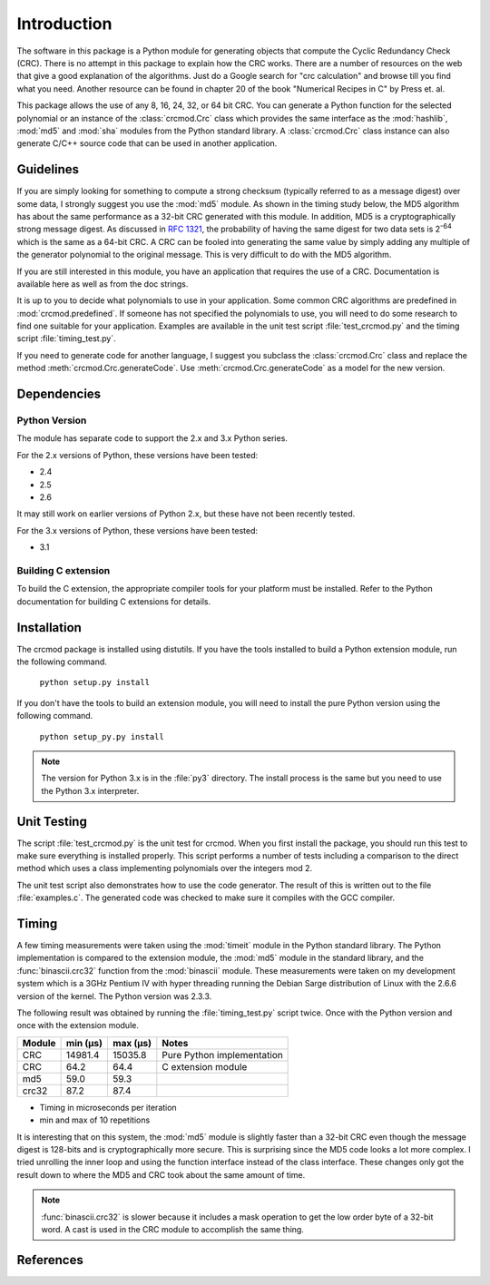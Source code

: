 
Introduction
============

The software in this package is a Python module for generating objects that
compute the Cyclic Redundancy Check (CRC).  There is no attempt in this package
to explain how the CRC works.  There are a number of resources on the web that
give a good explanation of the algorithms.  Just do a Google search for "crc
calculation" and browse till you find what you need.  Another resource can be
found in chapter 20 of the book "Numerical Recipes in C" by Press et. al.

This package allows the use of any 8, 16, 24, 32, or 64 bit CRC.  You can
generate a Python function for the selected polynomial or an instance of the
:class:`crcmod.Crc` class which provides the same interface as the
:mod:`hashlib`, :mod:`md5` and :mod:`sha` modules from the Python standard
library.  A :class:`crcmod.Crc` class instance can also generate C/C++ source
code that can be used in another application.

Guidelines
----------

If you are simply looking for something to compute a strong checksum (typically
referred to as a message digest) over some data, I strongly suggest you use the
:mod:`md5` module.  As shown in the timing study below, the MD5 algorithm has about
the same performance as a 32-bit CRC generated with this module.  In addition,
MD5 is a cryptographically strong message digest.  As discussed in :rfc:`1321`,
the probability of having the same digest for two data sets is 2\ :sup:`-64` which is
the same as a 64-bit CRC.  A CRC can be fooled into generating the same value
by simply adding any multiple of the generator polynomial to the original
message.  This is very difficult to do with the MD5 algorithm.

If you are still interested in this module, you have an application that
requires the use of a CRC.  Documentation is available here as well as
from the doc strings.

It is up to you to decide what polynomials to use in your application.  Some common
CRC algorithms are predefined in :mod:`crcmod.predefined`.  If someone has not
specified the polynomials to use, you will need to do some research to find one
suitable for your application.  Examples are available in the unit test script
:file:`test_crcmod.py` and the timing script :file:`timing_test.py`.

If you need to generate code for another language, I suggest you subclass the
:class:`crcmod.Crc` class and replace the method :meth:`crcmod.Crc.generateCode`.  Use
:meth:`crcmod.Crc.generateCode` as a model for the new version.

Dependencies
------------

Python Version
^^^^^^^^^^^^^^

The module has separate code to support the 2.x and 3.x Python series.

For the 2.x versions of Python, these versions have been tested:

* 2.4
* 2.5
* 2.6

It may still work on earlier versions of Python 2.x, but these have not been recently tested.

For the 3.x versions of Python, these versions have been tested:

* 3.1

Building C extension
^^^^^^^^^^^^^^^^^^^^

To build the C extension, the appropriate compiler tools for your platform must be installed.
Refer to the Python documentation for building C extensions for details.

Installation
------------

The crcmod package is installed using distutils.  If you have the tools
installed to build a Python extension module, run the following command.

   ``python setup.py install``

If you don't have the tools to build an extension module, you will need to
install the pure Python version using the following command.

   ``python setup_py.py install``

.. note:: The version for Python 3.x is in the :file:`py3` directory.  The install process
      is the same but you need to use the Python 3.x interpreter.

Unit Testing
------------

The script :file:`test_crcmod.py` is the unit test for crcmod.  When you first install
the package, you should run this test to make sure everything is installed
properly.  This script performs a number of tests including a comparison to the
direct method which uses a class implementing polynomials over the integers
mod 2.

The unit test script also demonstrates how to use the code generator.  The
result of this is written out to the file :file:`examples.c`.  The generated code was
checked to make sure it compiles with the GCC compiler.

Timing
------

A few timing measurements were taken using the :mod:`timeit` module in the Python
standard library.  The Python implementation is compared to the extension
module, the :mod:`md5` module in the standard library, and the :func:`binascii.crc32` function from the
:mod:`binascii` module.  These measurements were taken on my development system which
is a 3GHz Pentium IV with hyper threading running the Debian Sarge distribution
of Linux with the 2.6.6 version of the kernel.  The Python version was 2.3.3.

The following result was obtained by running the :file:`timing_test.py` script twice.
Once with the Python version and once with the extension module.

======  ========  ========  ==============================
Module  min (µs)  max (µs)  Notes
======  ========  ========  ==============================
CRC     14981.4   15035.8   Pure Python implementation
CRC     64.2      64.4      C extension module
md5     59.0      59.3
crc32   87.2      87.4
======  ========  ========  ==============================

* Timing in microseconds per iteration
* min and max of 10 repetitions

It is interesting that on this system, the :mod:`md5` module is slightly faster than a
32-bit CRC even though the message digest is 128-bits and is cryptographically
more secure.  This is surprising since the MD5 code looks a lot more complex.
I tried unrolling the inner loop and using the function interface instead of
the class interface.  These changes only got the result down to where the MD5
and CRC took about the same amount of time.

.. note:: :func:`binascii.crc32` is slower because it includes a mask operation to get the low
      order byte of a 32-bit word.  A cast is used in the CRC module to accomplish
      the same thing.

References
----------

.. seealso::

   :func:`binascii.crc32` function from the :mod:`binascii` module
      CRC-32 implementation
   
   :func:`zlib.crc32` function from the :mod:`zlib` module
      CRC-32 implementation

   Module :mod:`hashlib`
      Secure hash and message digest algorithms.

   Module :mod:`md5`
      RSA's MD5 message digest algorithm.

   Module :mod:`sha`
      NIST's secure hash algorithm, SHA.

   Module :mod:`hmac`
      Keyed-hashing for message authentication.
